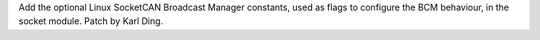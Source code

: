 Add the optional Linux SocketCAN Broadcast Manager constants, used as flags
to configure the BCM behaviour, in the socket module.  Patch by Karl Ding.
